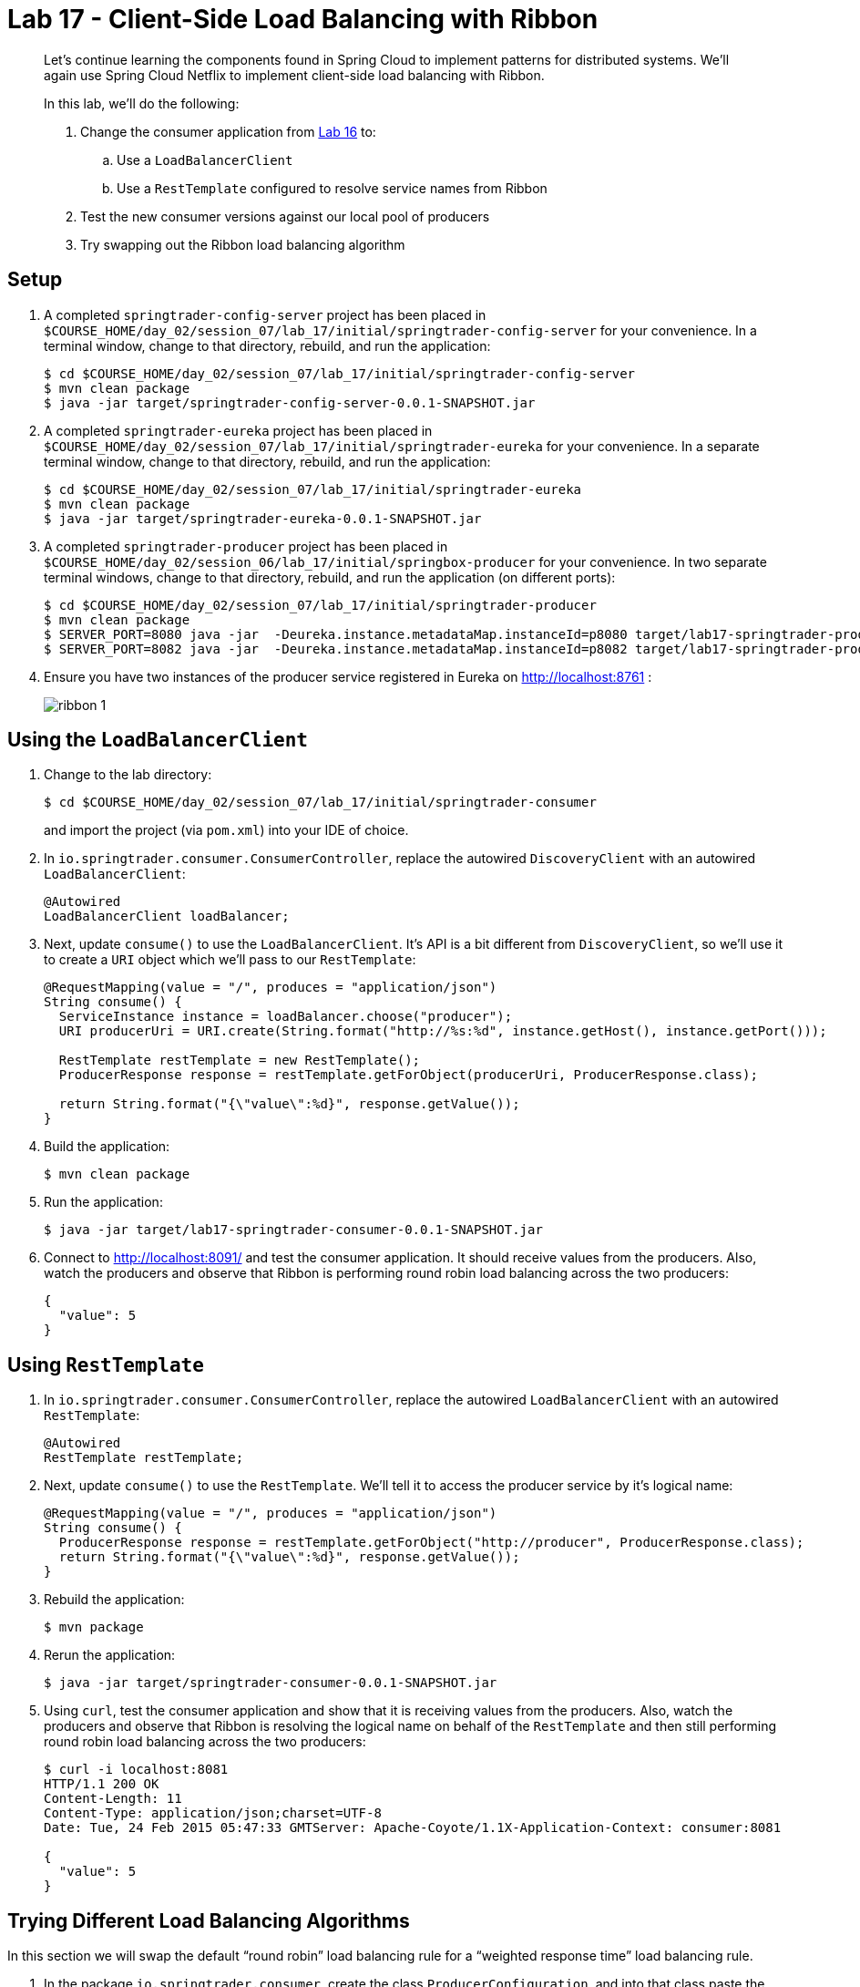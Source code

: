 :compat-mode:
= Lab 17 - Client-Side Load Balancing with Ribbon

[abstract]
--
Let's continue learning the components found in Spring Cloud to implement patterns for distributed systems.
We'll again use Spring Cloud Netflix to implement client-side load balancing with Ribbon.

In this lab, we'll do the following:

. Change the consumer application from link:../../session_06/lab_16/lab_16.adoc[Lab 16] to:
.. Use a `LoadBalancerClient`
.. Use a `RestTemplate` configured to resolve service names from Ribbon
. Test the new consumer versions against our local pool of producers
. Try swapping out the Ribbon load balancing algorithm
--

== Setup

. A completed `springtrader-config-server` project has been placed in `$COURSE_HOME/day_02/session_07/lab_17/initial/springtrader-config-server` for your convenience.
In a terminal window, change to that directory, rebuild, and run the application:
+
----
$ cd $COURSE_HOME/day_02/session_07/lab_17/initial/springtrader-config-server
$ mvn clean package
$ java -jar target/springtrader-config-server-0.0.1-SNAPSHOT.jar
----

. A completed `springtrader-eureka` project has been placed in `$COURSE_HOME/day_02/session_07/lab_17/initial/springtrader-eureka` for your convenience.
In a separate terminal window, change to that directory, rebuild, and run the application:
+
----
$ cd $COURSE_HOME/day_02/session_07/lab_17/initial/springtrader-eureka
$ mvn clean package
$ java -jar target/springtrader-eureka-0.0.1-SNAPSHOT.jar
----

. A completed `springtrader-producer` project has been placed in `$COURSE_HOME/day_02/session_06/lab_17/initial/springbox-producer` for your convenience.
In two separate terminal windows, change to that directory, rebuild, and run the application (on different ports):
+
----
$ cd $COURSE_HOME/day_02/session_07/lab_17/initial/springtrader-producer
$ mvn clean package
$ SERVER_PORT=8080 java -jar  -Deureka.instance.metadataMap.instanceId=p8080 target/lab17-springtrader-producer-0.0.1-SNAPSHOT.jar
$ SERVER_PORT=8082 java -jar  -Deureka.instance.metadataMap.instanceId=p8082 target/lab17-springtrader-producer-0.0.1-SNAPSHOT.jar
----

. Ensure you have two instances of the producer service registered in Eureka on http://localhost:8761 :
+
image::../../../Common/images/ribbon_1.png[]

== Using the `LoadBalancerClient`

. Change to the lab directory:
+
----
$ cd $COURSE_HOME/day_02/session_07/lab_17/initial/springtrader-consumer
----
+
and import the project (via `pom.xml`) into your IDE of choice.

. In `io.springtrader.consumer.ConsumerController`, replace the autowired `DiscoveryClient` with an autowired `LoadBalancerClient`:
+
[source,java]
----
@Autowired
LoadBalancerClient loadBalancer;
----

. Next, update `consume()` to use the `LoadBalancerClient`. It's API is a bit different from `DiscoveryClient`, so we'll use it to create a `URI` object which we'll pass to our `RestTemplate`:
+
[source,java]
----
@RequestMapping(value = "/", produces = "application/json")
String consume() {
  ServiceInstance instance = loadBalancer.choose("producer");
  URI producerUri = URI.create(String.format("http://%s:%d", instance.getHost(), instance.getPort()));

  RestTemplate restTemplate = new RestTemplate();
  ProducerResponse response = restTemplate.getForObject(producerUri, ProducerResponse.class);

  return String.format("{\"value\":%d}", response.getValue());
}
----

. Build the application:
+
----
$ mvn clean package
----

. Run the application:
+
----
$ java -jar target/lab17-springtrader-consumer-0.0.1-SNAPSHOT.jar
----

. Connect to http://localhost:8091/ and test the consumer application. It should receive values from the producers.
Also, watch the producers and observe that Ribbon is performing round robin load balancing across the two producers:
+
[source,json]
----
{
  "value": 5
}
----

== Using `RestTemplate`

. In `io.springtrader.consumer.ConsumerController`, replace the autowired `LoadBalancerClient` with an autowired `RestTemplate`:
+
----
@Autowired
RestTemplate restTemplate;
----

. Next, update `consume()` to use the `RestTemplate`. We'll tell it to access the producer service by it's logical name:
+
----
@RequestMapping(value = "/", produces = "application/json")
String consume() {
  ProducerResponse response = restTemplate.getForObject("http://producer", ProducerResponse.class);
  return String.format("{\"value\":%d}", response.getValue());
}
----

. Rebuild the application:
+
----
$ mvn package
----

. Rerun the application:
+
----
$ java -jar target/springtrader-consumer-0.0.1-SNAPSHOT.jar
----

. Using `curl`, test the consumer application and show that it is receiving values from the producers.
Also, watch the producers and observe that Ribbon is resolving the logical name on behalf of the `RestTemplate` and then still performing round robin load balancing across the two producers:
+
----
$ curl -i localhost:8081
HTTP/1.1 200 OK
Content-Length: 11
Content-Type: application/json;charset=UTF-8
Date: Tue, 24 Feb 2015 05:47:33 GMTServer: Apache-Coyote/1.1X-Application-Context: consumer:8081

{
  "value": 5
}
----

== Trying Different Load Balancing Algorithms

In this section we will swap the default ``round robin'' load balancing rule for a ``weighted response time'' load balancing rule.

. In the package `io.springtrader.consumer`, create the class `ProducerConfiguration`, and into that class paste the following code:
+
----
@Configuration
public class ProducerConfiguration {

    @Bean
    public IClientConfig ribbonClientConfig() {
        DefaultClientConfigImpl config = new DefaultClientConfigImpl();
        config.loadProperties("producer");
        return config;
    }

    @Bean
    public IRule ribbonRule(IClientConfig config) {
        WeightedResponseTimeRule rule = new WeightedResponseTimeRule();
        rule.initWithNiwsConfig(config);
        return rule;
    }
}
----

. Add the `@RibbonClient` annotation to `io.springtrader.consumer.SpringtraderConsumerApplication`:
+
----
@SpringBootApplication
@EnableDiscoveryClient
@RibbonClient(name = "producer", configuration = ProducerConfiguration.class)  // <--- ADD THIS!
public class SpringtraderConsumerApplication {

    public static void main(String[] args) {
        SpringApplication.run(SpringtraderConsumerApplication.class, args);
    }
}
----

. Rebuild the application:
+
----
$ mvn package
----

. Rerun the application:
+
----
$ java -jar target/springtrader-consumer-0.0.1-SNAPSHOT.jar
----

. Now, let's introduce artificial latency into the producer application to cause the load balancer to prefer one instance over the other (on the average).
Modify `io.springtrader.producer.ProducerController` by pasting in the following source code:
+
====
----
@RestController
public class ProducerController {

    @Value("${latency:0}") // <1>
    int latency;

    private Log log = LogFactory.getLog(ProducerController.class);
    private AtomicInteger counter = new AtomicInteger(0);

    @RequestMapping(value = "/", produces = "application/json")
    public String produce() {
        if (latency > 0) {
            try {
                Thread.sleep(latency);
            } catch (InterruptedException e) {
                e.printStackTrace();
            }
        }
        int value = counter.getAndIncrement();
        log.info("Produced a value: " + value);

        return String.format("{\"value\":%d}", value);
    }

}
----
<1> The expression `${latency:0}` will inject the value of the `latency` propery from the environment.
If that property is not present, it will inject `0`.
====

. Rebuild the application:
+
----
$ mvn clean package
----

. In the two separate terminal windows running the producers, restart the applications while introducing the `LATENCY` environment variable:
+
----
$ LATENCY=250 SERVER_PORT=8080 java -jar target/springtrader-producer-0.0.1-SNAPSHOT.jar
$ LATENCY=1000 SERVER_PORT=8082 java -jar target/springtrader-producer-0.0.1-SNAPSHOT.jar
----

. Issue a `curl localhost:8081`.
You should see log messages in the consumer indicating that the load balancer has started calculating weights:
+
----
2015-02-24 09:14:49.617  INFO 86301 --- [tTimer-producer] c.n.l.WeightedResponseTimeRule           : Weight adjusting job started
2015-02-24 09:14:49.617  INFO 86301 --- [nio-8081-exec-1] c.n.l.WeightedResponseTimeRule           : Weight adjusting job started
2015-02-24 09:14:49.647  INFO 86301 --- [nio-8081-exec-1] c.n.l.WeightedResponseTimeRule           : Weight adjusting job started
----

. Use the `hitIt.sh` script located at `$COURSE_HOME/day_02/session_07/lab_17/initial/hitIt.sh` at to issue many requests to the consumer.
You will see very different load balancing behavior from the original:
+
----
$ ./hitIt.sh localhost:8081 1000
----
